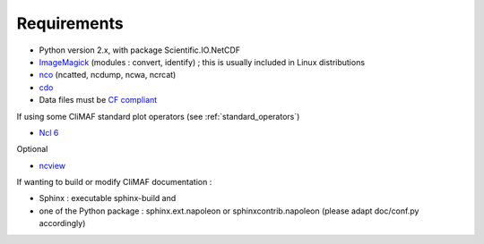.. _requirements:

Requirements
------------

- Python version 2.x, with package Scientific.IO.NetCDF
- `ImageMagick <http://www.imagemagick.org/>`_ (modules : convert,  identify) ; this is usually included in Linux distributions
- `nco <http://nco.sourceforge.net/>`_ (ncatted, ncdump, ncwa, ncrcat) 
- `cdo <https://code.zmaw.de/projects/cdo/embedded/1.6.4/cdo.html>`_
- Data files must be `CF compliant <http://cfconventions.org/>`_

If using some CliMAF standard plot operators (see
:ref:`standard_operators`) 

- `Ncl 6 <http://www.ncl.ucar.edu/>`_

Optional 

- `ncview <http://meteora.ucsd.edu:80/~pierce/ncview_home_page.html>`_

If wanting to build or modify CliMAF documentation :

- Sphinx : executable sphinx-build and 
- one of the Python package : sphinx.ext.napoleon or
  sphinxcontrib.napoleon (please adapt doc/conf.py accordingly)
